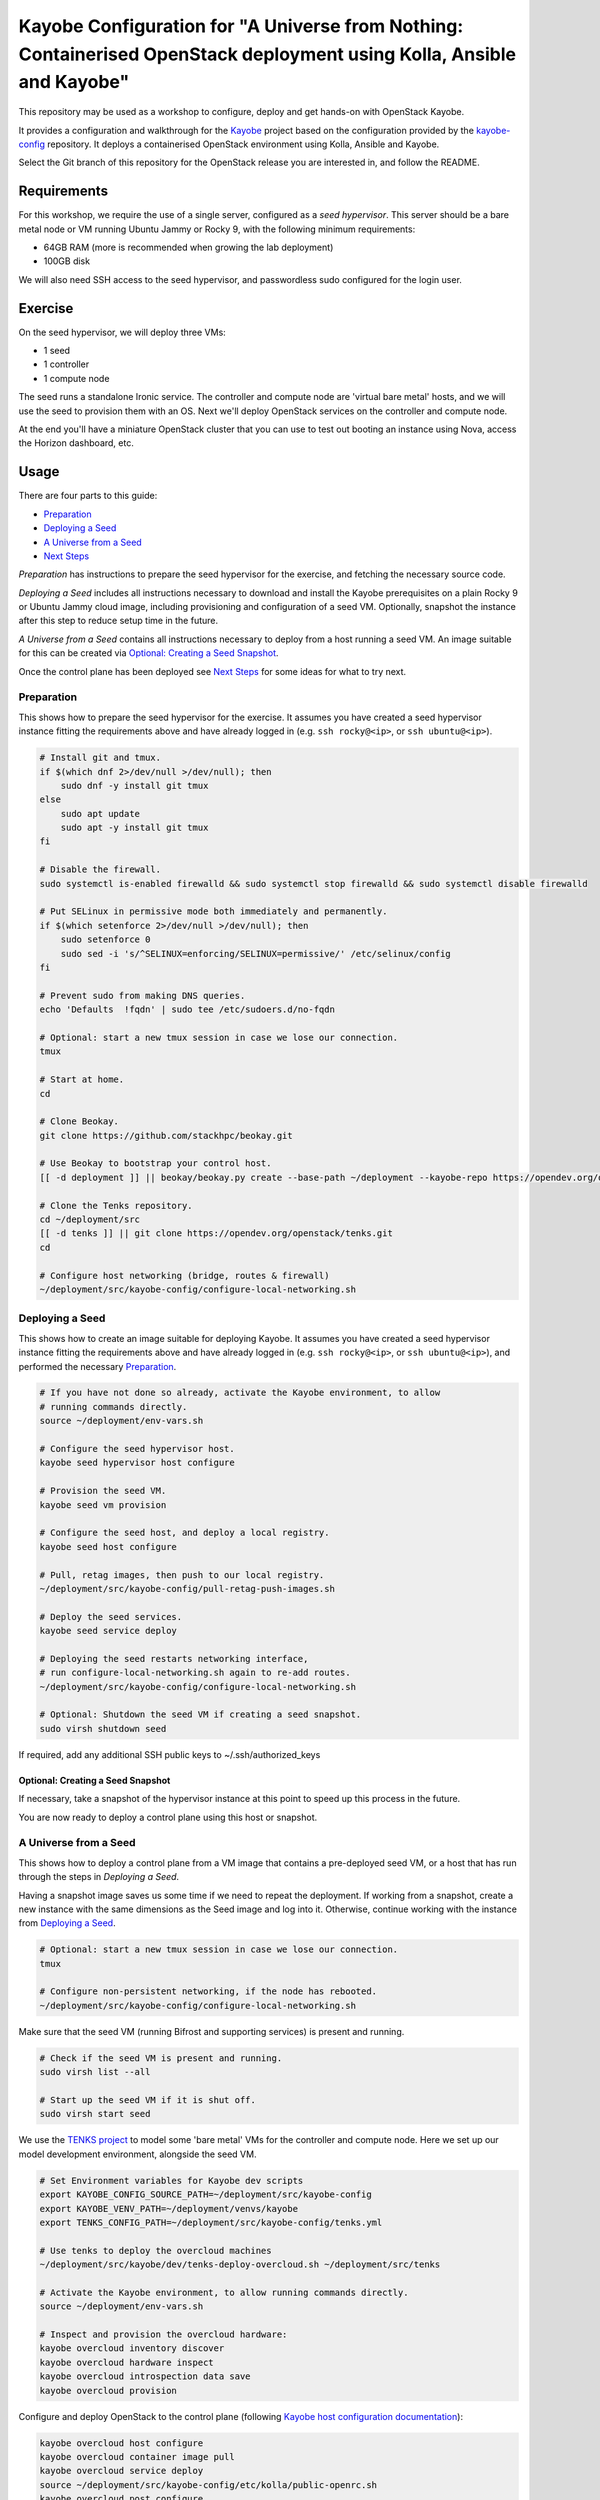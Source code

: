 ======================================================================================================================
Kayobe Configuration for "A Universe from Nothing: Containerised OpenStack deployment using Kolla, Ansible and Kayobe"
======================================================================================================================

This repository may be used as a workshop to configure, deploy and
get hands-on with OpenStack Kayobe.

It provides a configuration and walkthrough for the `Kayobe
<https://docs.openstack.org/kayobe/latest/>`__ project based on the
configuration provided by the `kayobe-config
<https://opendev.org/openstack/kayobe-config>`__ repository.
It deploys a containerised OpenStack environment using Kolla, Ansible and
Kayobe.

Select the Git branch of this repository for the OpenStack release you
are interested in, and follow the README.

Requirements
============

For this workshop, we require the use of a single server, configured as a
*seed hypervisor*. This server should be a bare metal node or VM running
Ubuntu Jammy or Rocky 9, with the following minimum requirements:

* 64GB RAM (more is recommended when growing the lab deployment)
* 100GB disk

We will also need SSH access to the seed hypervisor, and passwordless sudo
configured for the login user.

Exercise
========

On the seed hypervisor, we will deploy three VMs:

* 1 seed
* 1 controller
* 1 compute node

The seed runs a standalone Ironic service. The controller and compute node
are 'virtual bare metal' hosts, and we will use the seed to provision them
with an OS. Next we'll deploy OpenStack services on the controller and
compute node.

At the end you'll have a miniature OpenStack cluster that you can use to test
out booting an instance using Nova, access the Horizon dashboard, etc.

Usage
=====

There are four parts to this guide:

* `Preparation`_
* `Deploying a Seed`_
* `A Universe from a Seed`_
* `Next Steps`_

*Preparation* has instructions to prepare the seed hypervisor for the
exercise, and fetching the necessary source code.

*Deploying a Seed* includes all instructions necessary to download and install
the Kayobe prerequisites on a plain Rocky 9 or Ubuntu Jammy cloud image,
including provisioning and configuration of a seed VM. Optionally, snapshot the
instance after this step to reduce setup time in the future.

*A Universe from a Seed* contains all instructions necessary to deploy from
a host running a seed VM. An image suitable for this can be created
via `Optional: Creating a Seed Snapshot`_.

Once the control plane has been deployed see `Next Steps`_ for
some ideas for what to try next.

Preparation
-----------

This shows how to prepare the seed hypervisor for the exercise. It assumes you
have created a seed hypervisor instance fitting the requirements above and have
already logged in (e.g. ``ssh rocky@<ip>``, or ``ssh ubuntu@<ip>``).

.. code-block:: console

   # Install git and tmux.
   if $(which dnf 2>/dev/null >/dev/null); then
       sudo dnf -y install git tmux
   else
       sudo apt update
       sudo apt -y install git tmux
   fi

   # Disable the firewall.
   sudo systemctl is-enabled firewalld && sudo systemctl stop firewalld && sudo systemctl disable firewalld

   # Put SELinux in permissive mode both immediately and permanently.
   if $(which setenforce 2>/dev/null >/dev/null); then
       sudo setenforce 0
       sudo sed -i 's/^SELINUX=enforcing/SELINUX=permissive/' /etc/selinux/config
   fi

   # Prevent sudo from making DNS queries.
   echo 'Defaults  !fqdn' | sudo tee /etc/sudoers.d/no-fqdn

   # Optional: start a new tmux session in case we lose our connection.
   tmux

   # Start at home.
   cd

   # Clone Beokay.
   git clone https://github.com/stackhpc/beokay.git

   # Use Beokay to bootstrap your control host.
   [[ -d deployment ]] || beokay/beokay.py create --base-path ~/deployment --kayobe-repo https://opendev.org/openstack/kayobe.git --kayobe-branch master --kayobe-config-repo https://github.com/stackhpc/a-universe-from-nothing.git --kayobe-config-branch master

   # Clone the Tenks repository.
   cd ~/deployment/src
   [[ -d tenks ]] || git clone https://opendev.org/openstack/tenks.git
   cd

   # Configure host networking (bridge, routes & firewall)
   ~/deployment/src/kayobe-config/configure-local-networking.sh

Deploying a Seed
----------------

This shows how to create an image suitable for deploying Kayobe. It assumes you
have created a seed hypervisor instance fitting the requirements above and have
already logged in (e.g. ``ssh rocky@<ip>``, or ``ssh ubuntu@<ip>``), and
performed the necessary `Preparation`_.

.. code-block:: console

   # If you have not done so already, activate the Kayobe environment, to allow
   # running commands directly.
   source ~/deployment/env-vars.sh

   # Configure the seed hypervisor host.
   kayobe seed hypervisor host configure

   # Provision the seed VM.
   kayobe seed vm provision

   # Configure the seed host, and deploy a local registry.
   kayobe seed host configure

   # Pull, retag images, then push to our local registry.
   ~/deployment/src/kayobe-config/pull-retag-push-images.sh

   # Deploy the seed services.
   kayobe seed service deploy

   # Deploying the seed restarts networking interface,
   # run configure-local-networking.sh again to re-add routes.
   ~/deployment/src/kayobe-config/configure-local-networking.sh

   # Optional: Shutdown the seed VM if creating a seed snapshot.
   sudo virsh shutdown seed

If required, add any additional SSH public keys to ~/.ssh/authorized_keys

Optional: Creating a Seed Snapshot
^^^^^^^^^^^^^^^^^^^^^^^^^^^^^^^^^^

If necessary, take a snapshot of the hypervisor instance at this point to speed up this
process in the future.

You are now ready to deploy a control plane using this host or snapshot.

A Universe from a Seed
-----------------------------

This shows how to deploy a control plane from a VM image that contains a
pre-deployed seed VM, or a host that has run through the steps in
`Deploying a Seed`.

Having a snapshot image saves us some time if we need to repeat the deployment.
If working from a snapshot, create a new instance with the same dimensions as
the Seed image and log into it.
Otherwise, continue working with the instance from `Deploying a Seed`_.

.. code-block:: console

   # Optional: start a new tmux session in case we lose our connection.
   tmux

   # Configure non-persistent networking, if the node has rebooted.
   ~/deployment/src/kayobe-config/configure-local-networking.sh

Make sure that the seed VM (running Bifrost and supporting services)
is present and running.

.. code-block:: console

   # Check if the seed VM is present and running.
   sudo virsh list --all

   # Start up the seed VM if it is shut off.
   sudo virsh start seed

We use the `TENKS project <https://www.stackhpc.com/tenks.html>`_ to model
some 'bare metal' VMs for the controller and compute node.  Here we set up
our model development environment, alongside the seed VM.

.. code-block:: console

   # Set Environment variables for Kayobe dev scripts
   export KAYOBE_CONFIG_SOURCE_PATH=~/deployment/src/kayobe-config
   export KAYOBE_VENV_PATH=~/deployment/venvs/kayobe
   export TENKS_CONFIG_PATH=~/deployment/src/kayobe-config/tenks.yml

   # Use tenks to deploy the overcloud machines
   ~/deployment/src/kayobe/dev/tenks-deploy-overcloud.sh ~/deployment/src/tenks

   # Activate the Kayobe environment, to allow running commands directly.
   source ~/deployment/env-vars.sh

   # Inspect and provision the overcloud hardware:
   kayobe overcloud inventory discover
   kayobe overcloud hardware inspect
   kayobe overcloud introspection data save
   kayobe overcloud provision

Configure and deploy OpenStack to the control plane
(following `Kayobe host configuration documentation <https://docs.openstack.org/kayobe/latest/deployment.html#id3>`_):

.. code-block:: console

   kayobe overcloud host configure
   kayobe overcloud container image pull
   kayobe overcloud service deploy
   source ~/deployment/src/kayobe-config/etc/kolla/public-openrc.sh
   kayobe overcloud post configure

At this point it should be possible to access the Horizon GUI via the
server's public IP address, using port 80 (achieved through port
forwarding to the controller VM).  Use the admin credentials from
``OS_USERNAME`` and ``OS_PASSWORD`` to get in.

The following script will register some resources (keys, flavors,
networks, images, etc) in OpenStack to enable booting up a tenant
VM:

.. code-block:: console

   source ~/deployment/src/kayobe-config/etc/kolla/public-openrc.sh
   ~/deployment/src/kayobe-config/init-runonce.sh

Following the instructions displayed by the above script, boot a VM.
You'll need to have activated the `~/deployment/venvs/os-venv` virtual environment.

.. code-block:: console

   source ~/deployment/venvs/os-venv/bin/activate
   openstack server create --image cirros \
             --flavor m1.tiny \
             --key-name mykey \
             --network demo-net demo1

   # Assign a floating IP to the server to make it accessible.
   openstack floating ip create public1
   fip=$(openstack floating ip list -f value -c 'Floating IP Address' --status DOWN | head -n 1)
   openstack server add floating ip demo1 $fip

   # Check SSH access to the VM.
   ssh cirros@$fip

   # If the ssh command above fails you may need to reconfigure the local
   networking setup again:
   ~/deployment/src/kayobe-config/configure-local-networking.sh

*Note*: when accessing the VNC console of an instance via Horizon,
you will be sent to the internal IP address of the controller,
``192.168.33.2``, which will fail. Open the console-only display link
in new broser tab and replace this IP in the address bar with
the public IP of the hypervisor host.

That's it, you're done!

Next Steps
-----------------------------

Here's some ideas for things to explore with the deployment:

* **Access Control Plane Components**: take a deep dive into the internals
  by `Exploring the Deployment`_.
* **Deploy OpenSearch and OpenSearch Dashboards**: see `Enabling Centralised Logging`_
  to get logs aggregated from across our OpenStack control plane.

Exploring the Deployment
^^^^^^^^^^^^^^^^^^^^^^^^^^^^^

Once each of the VMs becomes available, they should be accessible via SSH as
the ``rocky``, ``ubuntu`` or ``stack`` user at the following IP addresses:

===========  ================
Host         IP
===========  ================
seed         ``192.168.33.5``
controller0  ``192.168.33.3``
compute0     ``192.168.33.6``
===========  ================

The control plane services are run in Docker containers, so try
using the docker CLI to inspect the system.

.. code-block:: console

    # List containers
    docker ps
    # List images
    docker images
    # List volumes
    docker volume ls
    # Inspect a container
    docker inspect <container name>
    # Execute a process in a container
    docker exec -it <container> <command>

The kolla container configuration is generated under ``/etc/kolla`` on
the seed and overcloud hosts - each container has its own directory
that is bind mounted into the container.

Log files are stored in the ``kolla_logs`` docker volume, which is
mounted at ``/var/log/kolla`` in each container. They can be accessed
on the host at ``/var/lib/docker/volumes/kolla_logs/_data/``.

Exploring Tenks & the Seed
^^^^^^^^^^^^^^^^^^^^^^^^^^^^^

Verify that Tenks has created ``controller0`` and ``compute0`` VMs:

.. code-block:: console

    sudo virsh list --all

Verify that `virtualbmc <https://opendev.org/openstack/virtualbmc>`_ is running:

.. code-block:: console

    /usr/local/bin/vbmc list
    +-------------+---------+--------------+------+
    | Domain name | Status  | Address      | Port |
    +-------------+---------+--------------+------+
    | compute0    | running | 192.168.33.4 | 6231 |
    | controller0 | running | 192.168.33.4 | 6230 |
    +-------------+---------+--------------+------+

VirtualBMC config is here (on the VM hypervisor host):

.. code-block:: console

    /root/.vbmc/controller0/config

Note that the controller and compute node are registered in Ironic, in the bifrost container.
Once kayobe is deployed and configured the compute0 and controller0 will be controlled by
bifrost and not virsh commands.

.. code-block:: console

    ssh stack@192.168.33.5
    docker exec -it bifrost_deploy bash
    export OS_CLOUD=bifrost
    baremetal node list
    +--------------------------------------+-------------+---------------+-------------+--------------------+-------------+
    | UUID                                 | Name        | Instance UUID | Power State | Provisioning State | Maintenance |
    +--------------------------------------+-------------+---------------+-------------+--------------------+-------------+
    | d7184461-ac4b-4b9e-b9ed-329978fc0648 | compute0    | None          | power on    | active             | False       |
    | 1a40de56-be8a-49e2-a903-b408f432ef23 | controller0 | None          | power on    | active             | False       |
    +--------------------------------------+-------------+---------------+-------------+--------------------+-------------+
    exit

Enabling Centralised Logging
^^^^^^^^^^^^^^^^^^^^^^^^^^^^^

In Kolla-Ansible, centralised logging is easily enabled and results in the
deployment of OpenSearch services and configuration to forward
all OpenStack service logging. **Be cautious as OpenSearch will consume a
significant portion of available resources on a standard deployment.**

To enable the service, one flag must be changed in
``~/deployment/src/kayobe-config/etc/kayobe/kolla.yml``:

.. code-block:: diff

    -#kolla_enable_central_logging:
    +kolla_enable_central_logging: yes

This will deploy ``opensearch`` and ``opensearch_dashboards`` containers, and
configure logging via ``fluentd`` so that logging from all deployed Docker
containers will be routed to OpenSearch.

Before this can be applied, it is necessary to download the missing images to
the seed VM. Pull, retag and push the centralised logging images:

.. code-block:: console

   ~/deployment/src/kayobe-config/pull-retag-push-images.sh ^opensearch

To deploy the logging stack:

.. code-block:: console

    kayobe overcloud container image pull
    kayobe overcloud service deploy

As simple as that...

The new containers can be seen running on the controller node:

.. code-block:: console

    $ ssh stack@192.168.33.3 docker ps
    CONTAINER ID   IMAGE                                                                        COMMAND                  CREATED       STATUS                 PORTS     NAMES
    fad79f29afbc   192.168.33.5:4000/openstack.kolla/opensearch-dashboards:2024.1-rocky-9       "dumb-init --single-…"   6 hours ago   Up 6 hours (healthy)             opensearch_dashboards
    64df77adc709   192.168.33.5:4000/openstack.kolla/opensearch:2024.1-rocky-9                  "dumb-init --single-…"   6 hours ago   Up 6 hours (healthy)             opensearch

We can see the log indexes in OpenSearch:

.. code-block:: console

   curl -X GET "192.168.33.3:9200/_cat/indices?v"

To access OpenSearch Dashboards, we must first forward connections from our
public interface to the OpenSearch Dashboards service running on our
``controller0`` VM.

The easiest way to do this is to add OpenSearch Dashboards's default port (5601) to our
``configure-local-networking.sh`` script in ``~/deployment/src/kayobe-config/``:

.. code-block:: diff

    --- a/configure-local-networking.sh
    +++ b/configure-local-networking.sh
    @@ -20,7 +20,7 @@ seed_hv_private_ip=$(ip a show dev $iface | grep 'inet ' | awk '{ print $2 }' |
     # Forward the following ports to the controller.
     # 80: Horizon
     # 6080: VNC console
    -forwarded_ports="80 6080"
    +forwarded_ports="80 6080 5601"

Then rerun the script to apply the change:

.. code-block:: console

    ~/deployment/src/kayobe-config/configure-local-networking.sh

We can now connect to OpenSearch Dashboards using our hypervisor host public IP and port 5601.

The username is ``opensearch`` and the password we can extract from the
Kolla-Ansible passwords (in production these would be vault-encrypted
but they are not here).

.. code-block:: console

   grep opensearch_dashboards ~/deployment/src/kayobe-config/etc/kolla/passwords.yml

Once you're in, OpenSearch Dashboards needs some further setup which is not automated.
Set the log index to ``flog-*`` and you should be ready to go.

Adding the Barbican service
^^^^^^^^^^^^^^^^^^^^^^^^^^^

`Barbican <https://docs.openstack.org/barbican/latest/>`_ is the OpenStack
secret management service. It is an example of a simple service we
can use to illustrate the process of adding new services to our deployment.

As with the Logging service above, enable Barbican by modifying the flag in
``~/deployment/src/kayobe-config/etc/kayobe/kolla.yml`` as follows:

.. code-block:: diff

    -#kolla_enable_barbican:
    +kolla_enable_barbican: yes

This instructs Kolla to install the barbican api, worker & keystone-listener
containers. Pull down barbican images:

.. code-block:: console

   ~/deployment/src/kayobe-config/pull-retag-push-images.sh barbican

To deploy the Barbican service:

.. code-block:: console

    # Activate the venv if not already active
    source ~/deployment/env-vars.sh

    kayobe overcloud container image pull
    kayobe overcloud service deploy

Once Barbican has been deployed it can be tested using the barbicanclient
plugin to the OpenStack CLI. This should be installed and tested in the
OpenStack venv:

.. code-block:: console

    # Deactivate existing venv context if necessary
    deactivate

    # Activate the OpenStack venv
    ~/deployment/venvs/os-venv/bin/activate

    # Install barbicanclient
    pip install python-barbicanclient -c https://releases.openstack.org/constraints/upper/master

    # Source the OpenStack environment variables
    source ~/deployment/src/kayobe-config/etc/kolla/public-openrc.sh

    # Store a test secret
    openstack secret store --name mysecret --payload foo=bar

    # Copy the 'Secret href' URI for later use
    SECRET_URL=$(openstack secret list --name mysecret -f value --column 'Secret href')

    # Get secret metadata
    openstack secret get ${SECRET_URL}

    # Get secret payload
    openstack secret get ${SECRET_URL} --payload

Congratulations, you have successfully installed Barbican on Kayobe.


References
==========

* Kayobe documentation: https://docs.openstack.org/kayobe/latest/
* Source: https://github.com/stackhpc/a-universe-from-nothing
* Bugs: https://github.com/stackhpc/a-universe-from-nothing/issues
* IRC: #openstack-kolla

